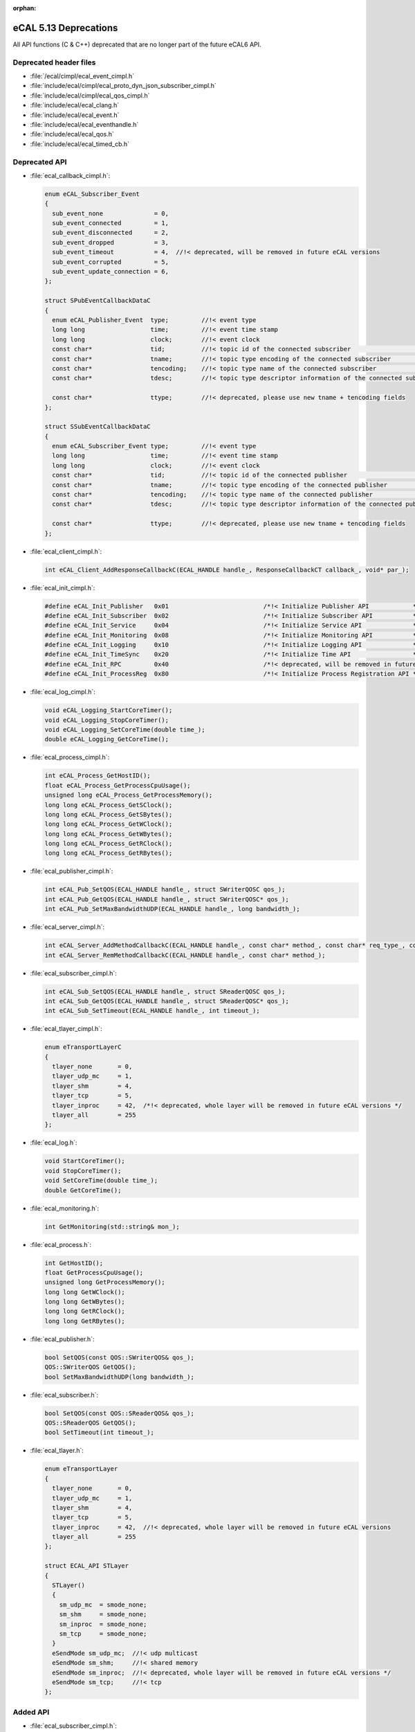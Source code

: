 :orphan:

.. _compatibility_details_5_13_deprecations:

======================
eCAL 5.13 Deprecations
======================

All API functions (C & C++) deprecated that are no longer part of the
future eCAL6 API.

Deprecated header files
=======================

- :file:`/ecal/cimpl/ecal_event_cimpl.h`
- :file:`include/ecal/cimpl/ecal_proto_dyn_json_subscriber_cimpl.h`
- :file:`include/ecal/cimpl/ecal_qos_cimpl.h`
- :file:`include/ecal/ecal_clang.h`
- :file:`include/ecal/ecal_event.h`
- :file:`include/ecal/ecal_eventhandle.h`
- :file:`include/ecal/ecal_qos.h`
- :file:`include/ecal/ecal_timed_cb.h`

Deprecated API
==============

- :file:`ecal_callback_cimpl.h`:
  
  .. code-block:: cpp
  
     enum eCAL_Subscriber_Event
     {
       sub_event_none              = 0,
       sub_event_connected         = 1,
       sub_event_disconnected      = 2,
       sub_event_dropped           = 3,
       sub_event_timeout           = 4,  //!< deprecated, will be removed in future eCAL versions
       sub_event_corrupted         = 5,
       sub_event_update_connection = 6,
     };
  
     struct SPubEventCallbackDataC
     {
       enum eCAL_Publisher_Event  type;         //!< event type
       long long                  time;         //!< event time stamp
       long long                  clock;        //!< event clock
       const char*                tid;          //!< topic id of the connected subscriber                          (for pub_event_update_connection only)
       const char*                tname;        //!< topic type encoding of the connected subscriber               (for pub_event_update_connection only)
       const char*                tencoding;    //!< topic type name of the connected subscriber                   (for pub_event_update_connection only)
       const char*                tdesc;        //!< topic type descriptor information of the connected subscriber (for pub_event_update_connection only)
  
       const char*                ttype;        //!< deprecated, please use new tname + tencoding fields
     };
  
     struct SSubEventCallbackDataC
     {
       enum eCAL_Subscriber_Event type;         //!< event type
       long long                  time;         //!< event time stamp
       long long                  clock;        //!< event clock
       const char*                tid;          //!< topic id of the connected publisher                          (for sub_event_update_connection only)
       const char*                tname;        //!< topic type encoding of the connected publisher               (for sub_event_update_connection only)
       const char*                tencoding;    //!< topic type name of the connected publisher                   (for sub_event_update_connection only)
       const char*                tdesc;        //!< topic type descriptor information of the connected publisher (for sub_event_update_connection only)
  
       const char*                ttype;        //!< deprecated, please use new tname + tencoding fields
     };
  
- :file:`ecal_client_cimpl.h`:
  
  .. code-block:: cpp
  
     int eCAL_Client_AddResponseCallbackC(ECAL_HANDLE handle_, ResponseCallbackCT callback_, void* par_);
  
- :file:`ecal_init_cimpl.h`:
  
  .. code-block:: cpp
  
     #define eCAL_Init_Publisher   0x01                          /*!< Initialize Publisher API            */
     #define eCAL_Init_Subscriber  0x02                          /*!< Initialize Subscriber API           */
     #define eCAL_Init_Service     0x04                          /*!< Initialize Service API              */
     #define eCAL_Init_Monitoring  0x08                          /*!< Initialize Monitoring API           */
     #define eCAL_Init_Logging     0x10                          /*!< Initialize Logging API              */
     #define eCAL_Init_TimeSync    0x20                          /*!< Initialize Time API                 */
     #define eCAL_Init_RPC         0x40                          /*!< deprecated, will be removed in future eCAL versions */
     #define eCAL_Init_ProcessReg  0x80                          /*!< Initialize Process Registration API */
  
- :file:`ecal_log_cimpl.h`:
  
  .. code-block:: cpp
  
     void eCAL_Logging_StartCoreTimer();
     void eCAL_Logging_StopCoreTimer();
     void eCAL_Logging_SetCoreTime(double time_);
     double eCAL_Logging_GetCoreTime();
  
- :file:`ecal_process_cimpl.h`:
  
  .. code-block:: cpp
      
     int eCAL_Process_GetHostID();
     float eCAL_Process_GetProcessCpuUsage();
     unsigned long eCAL_Process_GetProcessMemory();
     long long eCAL_Process_GetSClock();
     long long eCAL_Process_GetSBytes();
     long long eCAL_Process_GetWClock();
     long long eCAL_Process_GetWBytes();
     long long eCAL_Process_GetRClock();
     long long eCAL_Process_GetRBytes();
  
- :file:`ecal_publisher_cimpl.h`:
  
  .. code-block:: cpp
  
     int eCAL_Pub_SetQOS(ECAL_HANDLE handle_, struct SWriterQOSC qos_);
     int eCAL_Pub_GetQOS(ECAL_HANDLE handle_, struct SWriterQOSC* qos_);
     int eCAL_Pub_SetMaxBandwidthUDP(ECAL_HANDLE handle_, long bandwidth_);
  
- :file:`ecal_server_cimpl.h`:
  
  .. code-block:: cpp 
  
     int eCAL_Server_AddMethodCallbackC(ECAL_HANDLE handle_, const char* method_, const char* req_type_, const char* resp_type_, MethodCallbackCT callback_, void* par_);
     int eCAL_Server_RemMethodCallbackC(ECAL_HANDLE handle_, const char* method_);
  
- :file:`ecal_subscriber_cimpl.h`:
  
  .. code-block:: cpp
  
     int eCAL_Sub_SetQOS(ECAL_HANDLE handle_, struct SReaderQOSC qos_);
     int eCAL_Sub_GetQOS(ECAL_HANDLE handle_, struct SReaderQOSC* qos_);
     int eCAL_Sub_SetTimeout(ECAL_HANDLE handle_, int timeout_);
  
- :file:`ecal_tlayer_cimpl.h`:
  
  .. code-block:: cpp
  
     enum eTransportLayerC
     {
       tlayer_none       = 0,
       tlayer_udp_mc     = 1,
       tlayer_shm        = 4,
       tlayer_tcp        = 5,
       tlayer_inproc     = 42,  /*!< deprecated, whole layer will be removed in future eCAL versions */
       tlayer_all        = 255
     };
  
- :file:`ecal_log.h`:
  
  .. code-block:: cpp
  
     void StartCoreTimer();
     void StopCoreTimer();
     void SetCoreTime(double time_);
     double GetCoreTime();
  
- :file:`ecal_monitoring.h`:
  
  .. code-block:: cpp
  
     int GetMonitoring(std::string& mon_);
  
- :file:`ecal_process.h`:
  
  .. code-block:: cpp
  
     int GetHostID();
     float GetProcessCpuUsage();
     unsigned long GetProcessMemory();
     long long GetWClock();
     long long GetWBytes();
     long long GetRClock();
     long long GetRBytes();
  
- :file:`ecal_publisher.h`:
  
  .. code-block:: cpp
  
     bool SetQOS(const QOS::SWriterQOS& qos_);
     QOS::SWriterQOS GetQOS();
     bool SetMaxBandwidthUDP(long bandwidth_);
  
- :file:`ecal_subscriber.h`:
  
  .. code-block:: cpp
  
     bool SetQOS(const QOS::SReaderQOS& qos_);
     QOS::SReaderQOS GetQOS();
     bool SetTimeout(int timeout_);
  
- :file:`ecal_tlayer.h`:
  
  .. code-block:: cpp
  
     enum eTransportLayer
     {
       tlayer_none       = 0,
       tlayer_udp_mc     = 1,
       tlayer_shm        = 4,
       tlayer_tcp        = 5,
       tlayer_inproc     = 42,  //!< deprecated, whole layer will be removed in future eCAL versions
       tlayer_all        = 255
     };
  
     struct ECAL_API STLayer
     {
       STLayer()
       {
         sm_udp_mc  = smode_none;
         sm_shm     = smode_none;
         sm_inproc  = smode_none;
         sm_tcp     = smode_none;
       }
       eSendMode sm_udp_mc;  //!< udp multicast
       eSendMode sm_shm;     //!< shared memory
       eSendMode sm_inproc;  //!< deprecated, whole layer will be removed in future eCAL versions */
       eSendMode sm_tcp;     //!< tcp
     };

Added API
=========

- :file:`ecal_subscriber_cimpl.h`:
  
  .. code-block:: cpp
  
     ECALC_API int eCAL_Sub_GetTypeName(ECAL_HANDLE handle_, void* buf_, int buf_len_);
     ECALC_API int eCAL_Sub_GetEncoding(ECAL_HANDLE handle_, void* buf_, int buf_len_);
  
- :file:`ecal_util_cimpl.h`:

  .. code-block:: cpp

     ECALC_API int eCAL_Util_GetTopicEncoding(const char* topic_name_, void* topic_encoding_, int topic_encoding_len_);
     ECALC_API int eCAL_Util_GetTopicDescription(const char* topic_name_, void* topic_desc_, int topic_desc_len_);
